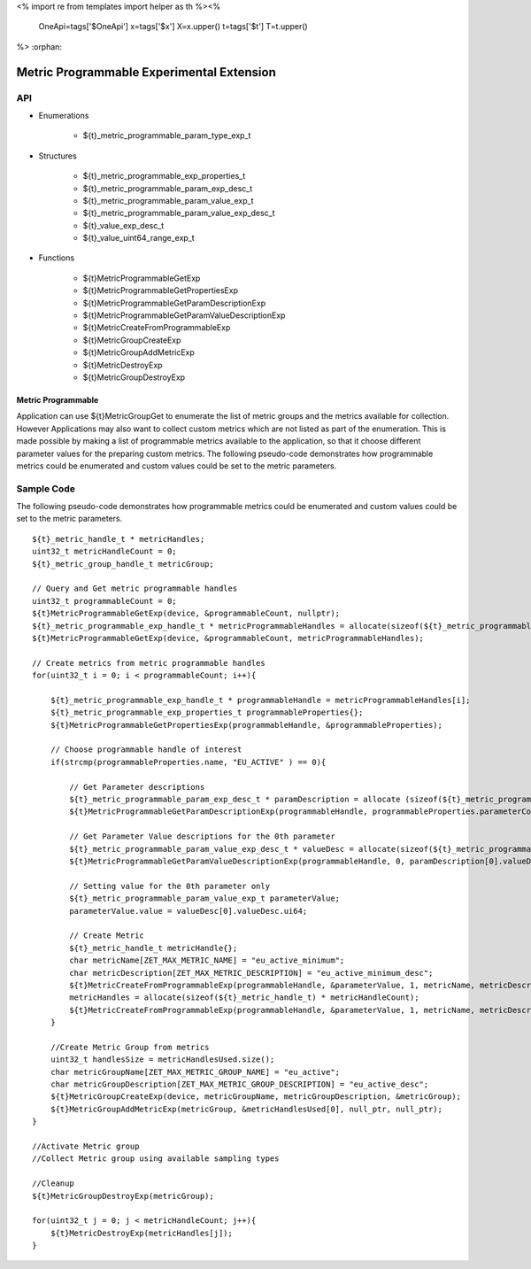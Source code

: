 <%
import re
from templates import helper as th
%><%
    OneApi=tags['$OneApi']
    x=tags['$x']
    X=x.upper()
    t=tags['$t']
    T=t.upper()
%>
:orphan:

.. _ZET_experimental_programmable_metric:

==========================================
Metric Programmable Experimental Extension
==========================================

API
----
* Enumerations

    * ${t}_metric_programmable_param_type_exp_t

* Structures

    * ${t}_metric_programmable_exp_properties_t
    * ${t}_metric_programmable_param_exp_desc_t
    * ${t}_metric_programmable_param_value_exp_t
    * ${t}_metric_programmable_param_value_exp_desc_t
    * ${t}_value_exp_desc_t
    * ${t}_value_uint64_range_exp_t

* Functions

    * ${t}MetricProgrammableGetExp
    * ${t}MetricProgrammableGetPropertiesExp
    * ${t}MetricProgrammableGetParamDescriptionExp
    * ${t}MetricProgrammableGetParamValueDescriptionExp
    * ${t}MetricCreateFromProgrammableExp
    * ${t}MetricGroupCreateExp
    * ${t}MetricGroupAddMetricExp
    * ${t}MetricDestroyExp
    * ${t}MetricGroupDestroyExp

Metric Programmable
~~~~~~~~~~~~~~~~~~~

Application can use ${t}MetricGroupGet to enumerate the list of metric groups and the metrics available for collection.
However Applications may also want to collect custom metrics which are not listed as part of the enumeration.
This is made possible by making a list of programmable metrics available to the application, so that it choose different parameter values for the preparing custom metrics.
The following pseudo-code demonstrates how programmable metrics could be enumerated and custom values could be set to the metric parameters.

Sample Code
------------

The following pseudo-code demonstrates how programmable metrics could be enumerated and custom values could be set to the metric parameters.

.. parsed-literal::

    ${t}_metric_handle_t * metricHandles;
    uint32_t metricHandleCount = 0;
    ${t}_metric_group_handle_t metricGroup;
    
    // Query and Get metric programmable handles
    uint32_t programmableCount = 0;
    ${t}MetricProgrammableGetExp(device, &programmableCount, nullptr);
    ${t}_metric_programmable_exp_handle_t * metricProgrammableHandles = allocate(sizeof(${t}_metric_programmable_exp_handle_t) * programmableCount);
    ${t}MetricProgrammableGetExp(device, &programmableCount, metricProgrammableHandles);

    // Create metrics from metric programmable handles
    for(uint32_t i = 0; i < programmableCount; i++){
    
        ${t}_metric_programmable_exp_handle_t * programmableHandle = metricProgrammableHandles[i];
        ${t}_metric_programmable_exp_properties_t programmableProperties{};
        ${t}MetricProgrammableGetPropertiesExp(programmableHandle, &programmableProperties);
        
        // Choose programmable handle of interest
        if(strcmp(programmableProperties.name, "EU_ACTIVE" ) == 0){
            
            // Get Parameter descriptions
            ${t}_metric_programmable_param_exp_desc_t * paramDescription = allocate (sizeof(${t}_metric_programmable_param_exp_desc_t) * programmableProperties.parameterCount);
            ${t}MetricProgrammableGetParamDescriptionExp(programmableHandle, programmableProperties.parameterCount, paramDescription);
            
            // Get Parameter Value descriptions for the 0th parameter
            ${t}_metric_programmable_param_value_exp_desc_t * valueDesc = allocate(sizeof(${t}_metric_programmable_param_value_exp_desc_t) * paramDescription[0].valueDescriptionCount);
            ${t}MetricProgrammableGetParamValueDescriptionExp(programmableHandle, 0, paramDescription[0].valueDescriptionCount, valueDesc);
            
            // Setting value for the 0th parameter only
            ${t}_metric_programmable_param_value_exp_t parameterValue;
            parameterValue.value = valueDesc[0].valueDesc.ui64;
            
            // Create Metric
            ${t}_metric_handle_t metricHandle{};
            char metricName[ZET_MAX_METRIC_NAME] = "eu_active_minimum";
            char metricDescription[ZET_MAX_METRIC_DESCRIPTION] = "eu_active_minimum_desc";
            ${t}MetricCreateFromProgrammableExp(programmableHandle, &parameterValue, 1, metricName, metricDescription, &metricHandleCount, null_ptr);
            metricHandles = allocate(sizeof(${t}_metric_handle_t) * metricHandleCount);
            ${t}MetricCreateFromProgrammableExp(programmableHandle, &parameterValue, 1, metricName, metricDescription, &metricHandleCount, metricHandles);
        }
        
        //Create Metric Group from metrics
        uint32_t handlesSize = metricHandlesUsed.size();
        char metricGroupName[ZET_MAX_METRIC_GROUP_NAME] = "eu_active";
        char metricGroupDescription[ZET_MAX_METRIC_GROUP_DESCRIPTION] = "eu_active_desc";
        ${t}MetricGroupCreateExp(device, metricGroupName, metricGroupDescription, &metricGroup);
        ${t}MetricGroupAddMetricExp(metricGroup, &metricHandlesUsed[0], null_ptr, null_ptr);
    }
    
    //Activate Metric group
    //Collect Metric group using available sampling types
    
    //Cleanup
    ${t}MetricGroupDestroyExp(metricGroup);
    
    for(uint32_t j = 0; j < metricHandleCount; j++){
        ${t}MetricDestroyExp(metricHandles[j]);
    }


